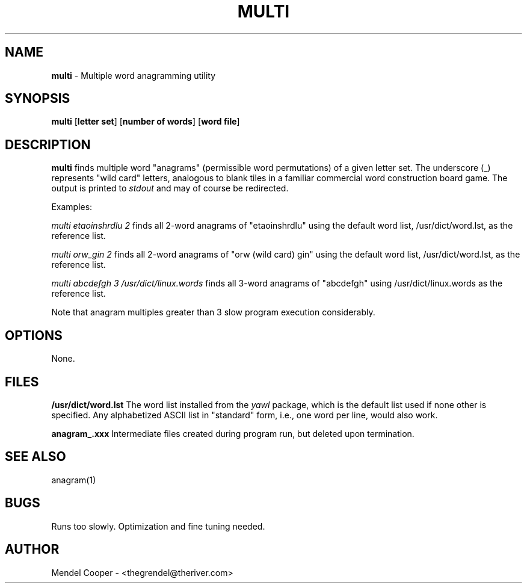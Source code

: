 .TH MULTI "1" "Version 0.2"
.SH NAME
.B multi
\- Multiple word anagramming utility
.SH SYNOPSIS
.B multi
.RB [ "letter set" ]
.RB [ "number of words" ]
.RB [ "word file" ]

.SH DESCRIPTION
.B multi
finds multiple word "anagrams" (permissible word permutations) of a given
letter set.  The underscore (_) represents "wild card" letters, analogous
to blank tiles in a familiar commercial word construction board game.
The output is printed to
.I stdout
and may of course be redirected.

Examples:

.I multi etaoinshrdlu 2
finds all 2-word anagrams of "etaoinshrdlu" using the default word list,
/usr/dict/word.lst, as the reference list.

.I multi orw_gin 2
finds all 2-word anagrams of "orw (wild card) gin" using the default word list,
/usr/dict/word.lst, as the reference list.

.I multi abcdefgh 3 /usr/dict/linux.words
finds all 3-word anagrams of "abcdefgh" using /usr/dict/linux.words as the reference list.

Note that anagram multiples greater than 3 slow program execution considerably.

.SH OPTIONS
None.


.SH FILES
.B /usr/dict/word.lst
The word list installed from the
.I yawl
package, which is the default list used if none other is specified.
Any alphabetized ASCII list in "standard" form, i.e., one word per line, would
also work.

.B anagram_.xxx
Intermediate files created during program run, but deleted upon termination.



.SH SEE ALSO
anagram(1)


.SH BUGS
Runs too slowly. Optimization and fine tuning needed.



.SH AUTHOR
Mendel Cooper - <thegrendel@theriver.com>
